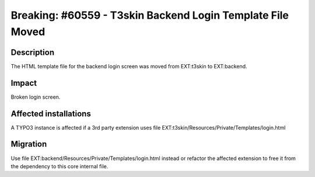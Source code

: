 ===========================================================
Breaking: #60559 - T3skin Backend Login Template File Moved
===========================================================

Description
===========

The HTML template file for the backend login screen was moved from EXT:t3skin to EXT:backend.


Impact
======

Broken login screen.


Affected installations
======================

A TYPO3 instance is affected if a 3rd party extension uses file EXT:t3skin/Resources/Private/Templates/login.html


Migration
=========

Use file EXT:backend/Resources/Private/Templates/login.html instead or refactor the affected extension to free it
from the dependency to this core internal file.
